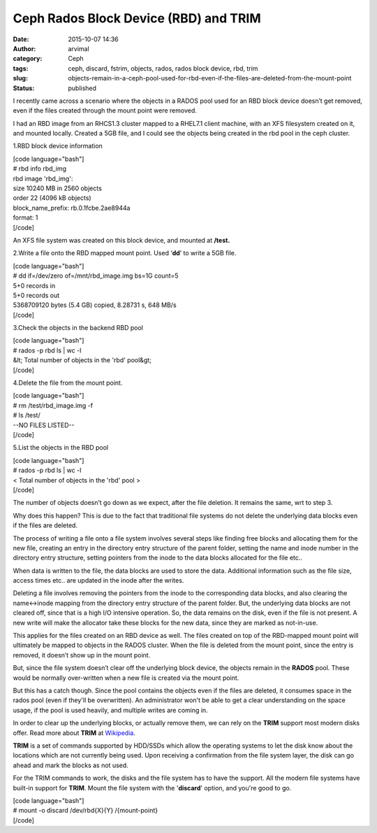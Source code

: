 Ceph Rados Block Device (RBD) and TRIM
######################################
:date: 2015-10-07 14:36
:author: arvimal
:category: Ceph
:tags: ceph, discard, fstrim, objects, rados, rados block device, rbd, trim
:slug: objects-remain-in-a-ceph-pool-used-for-rbd-even-if-the-files-are-deleted-from-the-mount-point
:status: published

I recently came across a scenario where the objects in a RADOS pool used for an RBD block device doesn’t get removed, even if the files created through the mount point were removed.

I had an RBD image from an RHCS1.3 cluster mapped to a RHEL7.1 client machine, with an XFS filesystem created on it, and mounted locally. Created a 5GB file, and I could see the objects being created in the rbd pool in the ceph cluster.

1.RBD block device information

| [code language="bash"]
| # rbd info rbd_img
| rbd image 'rbd_img':
| size 10240 MB in 2560 objects
| order 22 (4096 kB objects)
| block_name_prefix: rb.0.1fcbe.2ae8944a
| format: 1
| [/code]

An XFS file system was created on this block device, and mounted at **/test.**

2.Write a file onto the RBD mapped mount point. Used ‘\ **dd**\ ’ to write a 5GB file.

| [code language="bash"]
| # dd if=/dev/zero of=/mnt/rbd_image.img bs=1G count=5
| 5+0 records in
| 5+0 records out
| 5368709120 bytes (5.4 GB) copied, 8.28731 s, 648 MB/s
| [/code]

3.Check the objects in the backend RBD pool

| [code language="bash"]
| # rados -p rbd ls \| wc -l
| &lt; Total number of objects in the 'rbd' pool&gt;
| [/code]

4.Delete the file from the mount point.

| [code language="bash"]
| # rm /test/rbd_image.img -f
| # ls /test/
| --NO FILES LISTED--
| [/code]

5.List the objects in the RBD pool

| [code language="bash"]
| # rados -p rbd ls \| wc -l
| < Total number of objects in the 'rbd' pool >
| [/code]

The number of objects doesn’t go down as we expect, after the file deletion. It remains the same, wrt to step 3.

Why does this happen? This is due to the fact that traditional file systems do not delete the underlying data blocks even if the files are deleted.

The process of writing a file onto a file system involves several steps like finding free blocks and allocating them for the new file, creating an entry in the directory entry structure of the parent folder, setting the name and inode number in the directory entry structure, setting pointers from the inode to the data blocks allocated for the file etc..

When data is written to the file, the data blocks are used to store the data. Additional information such as the file size, access times etc.. are updated in the inode after the writes.

Deleting a file involves removing the pointers from the inode to the corresponding data blocks, and also clearing the name<->inode mapping from the directory entry structure of the parent folder. But, the underlying data blocks are not cleared off, since that is a high I/O intensive operation. So, the data remains on the disk, even if the file is not present. A new write will make the allocator take these blocks for the new data, since they are marked as not-in-use.

This applies for the files created on an RBD device as well. The files created on top of the RBD-mapped mount point will ultimately be mapped to objects in the RADOS cluster. When the file is deleted from the mount point, since the entry is removed, it doesn’t show up in the mount point.

But, since the file system doesn’t clear off the underlying block device, the objects remain in the **RADOS** pool. These would be normally over-written when a new file is created via the mount point.

But this has a catch though. Since the pool contains the objects even if the files are deleted, it consumes space in the rados pool (even if they'll be overwritten). An administrator won't be able to get a clear understanding on the space usage, if the pool is used heavily, and multiple writes are coming in.

In order to clear up the underlying blocks, or actually remove them, we can rely on the **TRIM** support most modern disks offer. Read more about **TRIM** at `Wikipedia <https://en.wikipedia.org/wiki/Trim_%28computing%29>`__.

**TRIM** is a set of commands supported by HDD/SSDs which allow the operating systems to let the disk know about the locations which are not currently being used. Upon receiving a confirmation from the file system layer, the disk can go ahead and mark the blocks as not used.

For the TRIM commands to work, the disks and the file system has to have the support. All the modern file systems have built-in support for **TRIM**. Mount the file system with the '**discard**' option, and you're good to go.

| [code language="bash"]
| # mount -o discard /dev/rbd{X}{Y} /{mount-point}
| [/code]
